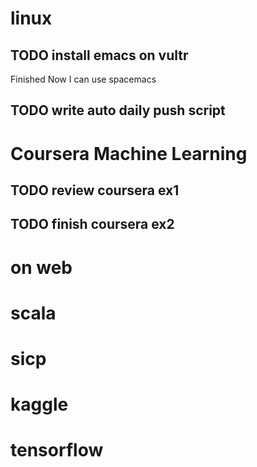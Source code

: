 * linux
** TODO install emacs on vultr
   SCHEDULED: <2017-01-07 Sat>
   :LOGBOOK:
   CLOCK: [2017-01-07 Sat 15:30]--[2017-01-07 Sat 17:06] =>  1:36
   :END:
   Finished Now I can use spacemacs
** TODO write auto daily push script
   SCHEDULED: <2017-01-06 Fri>
   :LOGBOOK:
   CLOCK: [2017-01-07 Sat 12:53]--[2017-01-07 Sat 15:29] =>  2:36
   CLOCK: [2017-01-06 Fri 10:40]--[2017-01-06 Fri 17:02] =>  6:22
   :END:
* Coursera Machine Learning
** TODO review coursera ex1
  SCHEDULED: <2017-01-06 Fri>
** TODO finish coursera ex2
* on web
  :LOGBOOK:
  CLOCK: [2017-01-06 Fri 17:03]--[2017-01-07 Sat 12:53] => 19:50
  :END:
* scala 
* sicp
* kaggle
* tensorflow
